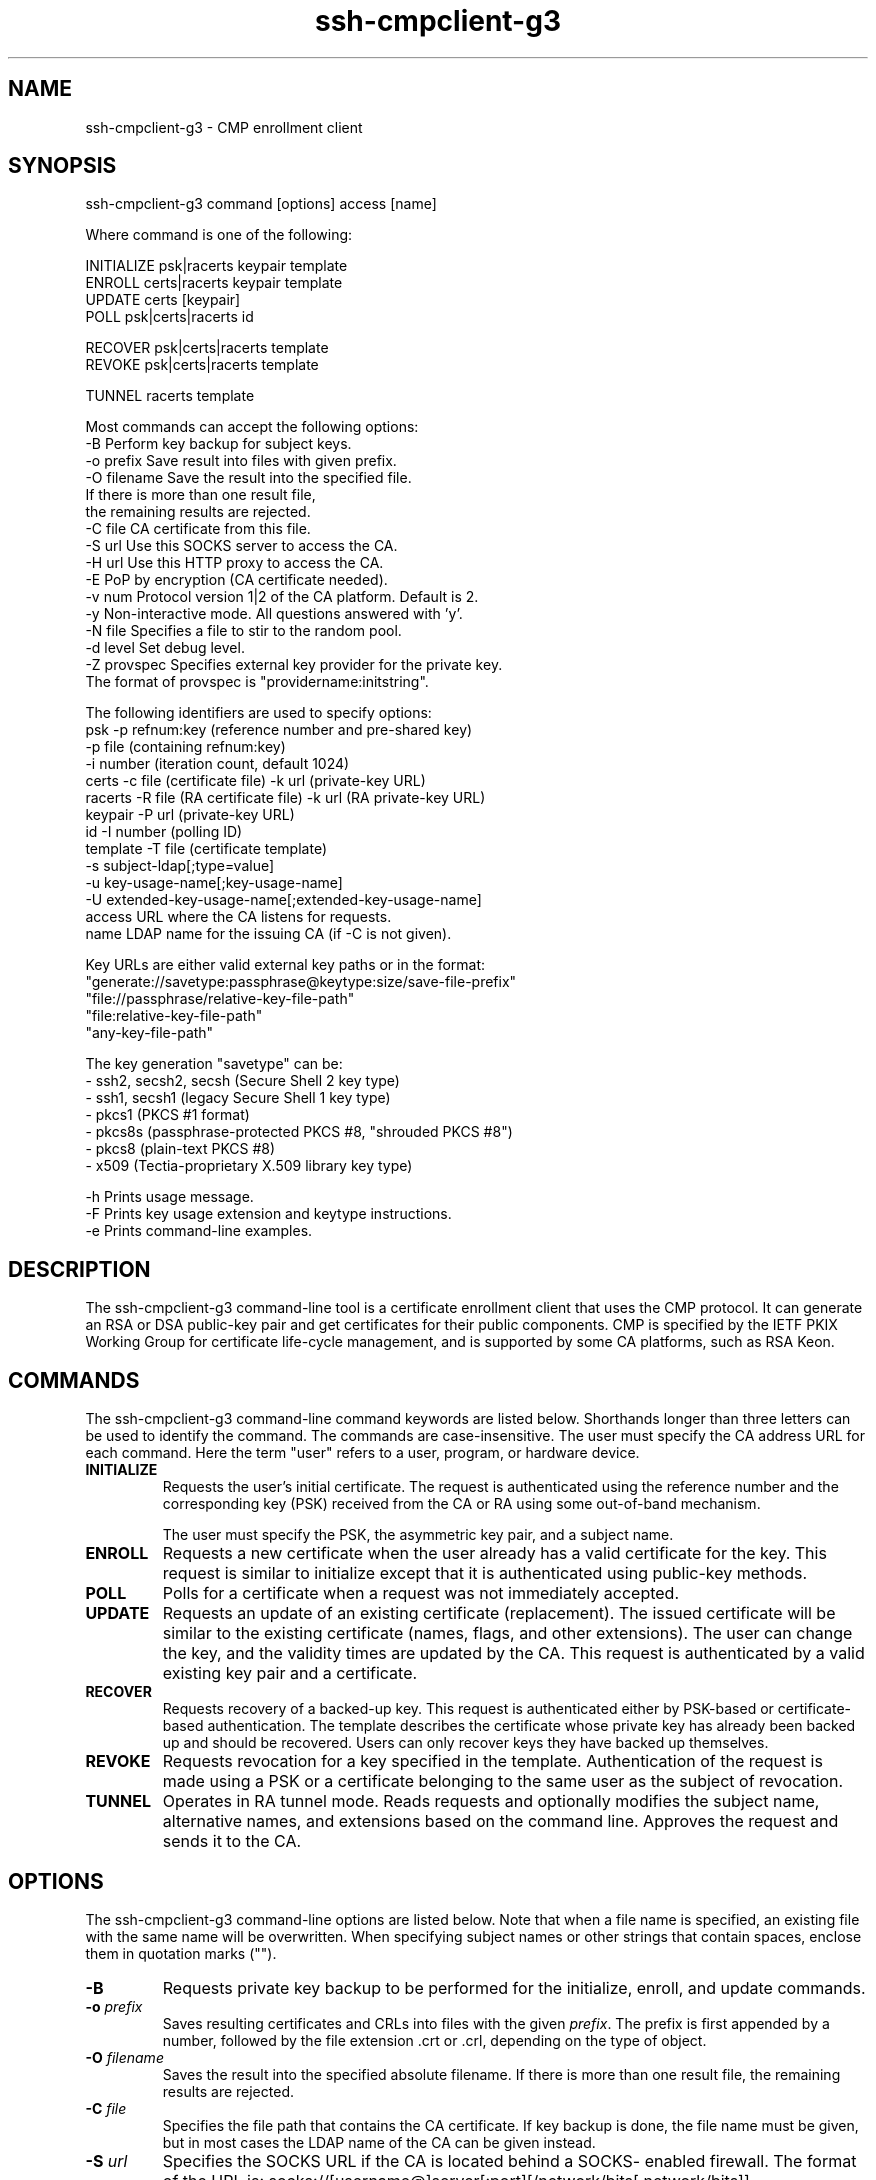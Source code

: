 .TH ssh-cmpclient-g3 1 "16 June 2017"  
.SH NAME
ssh-cmpclient-g3 \- CMP enrollment client
.SH SYNOPSIS
.nf
ssh\-cmpclient\-g3 command [options] access [name]

Where command is one of the following:

     INITIALIZE psk|racerts keypair template
     ENROLL certs|racerts keypair template
     UPDATE certs [keypair]
     POLL psk|certs|racerts id

     RECOVER psk|certs|racerts template
     REVOKE psk|certs|racerts template
     
     TUNNEL racerts template

Most commands can accept the following options:
     \-B            Perform key backup for subject keys.
     \-o prefix     Save result into files with given prefix.
     \-O filename   Save the result into the specified file. 
                   If there is more than one result file, 
                   the remaining results are rejected.
     \-C file       CA certificate from this file.
     \-S url        Use this SOCKS server to access the CA.
     \-H url        Use this HTTP proxy to access the CA.
     \-E            PoP by encryption (CA certificate needed).
     \-v num        Protocol version 1|2 of the CA platform. Default is 2.
     \-y            Non\-interactive mode. All questions answered with 'y'.
     \-N file       Specifies a file to stir to the random pool.
     \-d level      Set debug level.
     \-Z provspec   Specifies external key provider for the private key.
                   The format of provspec is "providername:initstring".
     

The following identifiers are used to specify options:
     psk      \-p refnum:key (reference number and pre\-shared key)
              \-p file (containing refnum:key)
              \-i number (iteration count, default 1024)
     certs    \-c file (certificate file) \-k url (private\-key URL) 
     racerts  \-R file (RA certificate file) \-k url (RA private\-key URL)
     keypair  \-P url (private\-key URL)
     id       \-I number (polling ID)
     template \-T file (certificate template)
              \-s subject\-ldap[;type=value]
              \-u key\-usage\-name[;key\-usage\-name]
              \-U extended\-key\-usage\-name[;extended\-key\-usage\-name]
     access   URL where the CA listens for requests.
     name     LDAP name for the issuing CA (if \-C is not given).

Key URLs are either valid external key paths or in the format:
     "generate://savetype:passphrase@keytype:size/save\-file\-prefix"
     "file://passphrase/relative\-key\-file\-path"
     "file:relative\-key\-file\-path"
     "any\-key\-file\-path"

The key generation "savetype" can be:
 \- ssh2, secsh2, secsh (Secure Shell 2 key type)
 \- ssh1, secsh1 (legacy Secure Shell 1 key type)
 \- pkcs1 (PKCS #1 format)
 \- pkcs8s (passphrase\-protected PKCS #8, "shrouded PKCS #8")
 \- pkcs8 (plain\-text PKCS #8)
 \- x509 (Tectia\-proprietary X.509 library key type)

     \-h Prints usage message.
     \-F Prints key usage extension and keytype instructions.
     \-e Prints command\-line examples.
.fi
.SH DESCRIPTION
The ssh\-cmpclient\-g3 command-line tool is a 
certificate enrollment client that uses the CMP protocol. It can generate an 
RSA or DSA public-key pair and get certificates for their public components. 
CMP is specified by the IETF PKIX Working Group for certificate life-cycle 
management, and is supported by some CA platforms, such as RSA Keon.
.SH COMMANDS
The ssh\-cmpclient\-g3 command-line command keywords are listed below. 
Shorthands longer than three letters can be used to identify the 
command. The commands are case-insensitive. The user must specify the CA 
address URL for each command. Here the term "user" refers to a user, program, 
or hardware device.
.TP 
\fBINITIALIZE\fR
Requests the user's initial certificate. The request is 
authenticated using the reference number and the corresponding key 
(PSK) received from the CA or RA using some out-of-band mechanism. 

The user must specify the PSK, the asymmetric key pair, and a 
subject name.
.TP 
\fBENROLL\fR
Requests a new certificate when the user already has a valid 
certificate for the key. This request is similar to 
initialize except that it is authenticated using 
public-key methods.
.TP 
\fBPOLL\fR
Polls for a certificate when a request was not immediately 
accepted. 
.TP 
\fBUPDATE\fR
Requests an update of an existing certificate (replacement). The 
issued certificate will be similar to the existing certificate (names, 
flags, and other extensions). The user can change the key, and the 
validity times are updated by the CA. This request is authenticated by 
a valid existing key pair and a certificate.
.TP 
\fBRECOVER\fR
Requests recovery of a backed-up key. This request is 
authenticated either by PSK-based or certificate-based authentication. 
The template describes the certificate whose private key has already 
been backed up and should be recovered. Users can only recover keys 
they have backed up themselves.
.TP 
\fBREVOKE\fR
Requests revocation for a key specified in the template. 
Authentication of the request is made using a PSK or a certificate 
belonging to the same user as the subject of revocation.
.TP 
\fBTUNNEL\fR
Operates in RA tunnel mode. Reads requests and optionally 
modifies the subject name, alternative names, and extensions based on 
the command line. Approves the request and sends it to the CA.
.SH OPTIONS
The ssh\-cmpclient\-g3 command-line options are listed below. Note 
that when a file name is specified, an existing file with the same name 
will be overwritten. When specifying subject names or other strings that contain spaces, enclose 
them in quotation marks ("").
.TP 
\fB\-B\fR
Requests private key backup to be performed for the initialize, 
enroll, and update commands.
.TP 
\fB\-o \fR\fIprefix\fR
Saves resulting certificates and CRLs into files with the given 
\fIprefix\fR. The prefix is first appended by a number, followed by the file 
extension .crt or .crl, depending on the type of object.
.TP 
\fB\-O \fR\fIfilename\fR
Saves the result into the specified absolute filename. If there 
is more than one result file, the remaining results are 
rejected.
.TP 
\fB\-C \fR\fIfile\fR
Specifies the file path that contains the CA certificate. If key 
backup is done, the file name must be given, but in most cases the 
LDAP name of the CA can be given instead.
.TP 
\fB\-S \fR\fIurl\fR
Specifies the SOCKS URL if the CA is located behind a SOCKS-
enabled firewall. The format of the URL is: 
socks://[username@]server[:port][/network/bits[,network/bits]]
.TP 
\fB\-H \fR\fIurl\fR
Uses the given HTTP proxy server to access the CA. The format of 
the URL is: http://server[:port]/
.TP 
\fB\-E\fR
Performs encryption proof of possession if the CA supports it. 
In this method of PoP, the request is not signed, but instead the PoP 
is established based on the ability to decrypt the certificates 
received from the CA. The CA encrypts the certificates with the user's 
public key before sending them to the user.
.TP 
\fB\-v \fR\fInum\fR
Selects the CMP protocol version. This is either value 1, for an 
RFC 2510-based protocol, or 2 (the default) for CMPv2.
.TP 
\fB\-N \fR\fIfile\fR
Specifies a file to be used as an entropy source during key generation.
.TP 
\fB\-d \fR\fIlevel\fR
Sets the debug level string to \fIlevel\fR.
.TP 
\fB\-Z \fR\fIprovspec\fR
Specifies the external key provider for the private key. Give 
\fIprovspec\fR in the format 
\fI"providername:initstring"\fR.
.PP
The usage line uses the following meta commands:
.TP 
\fBpsk\fR
The reference number and the corresponding key value given by the CA 
or RA.
.RS 
.TP 
\fB\-p \fR\fIrefnum:key|file\fR
refnum and key are character strings 
shared among the CA and the user. refnum identifies the 
secret key used to authenticate the message. The 
refnum string must not contain colon characters. 

Alternatively, a filename containing the reference number and 
the key can be given as the argument.
.TP 
\fB\-i \fR\fInumber\fR
number indicates the key hashing iteration count.
.RE
.TP 
\fBcerts\fR
The user's existing key and certificate for authentication.
.RS 
.TP 
\fB\-k \fR\fIurl\fR
URL specifying the private key location. This is an external 
key URL whose format is specified in \fBssh-cmpclient-g3\fR(1).
.TP 
\fB\-c \fR\fIfile\fR
Path to the file that contains the certificate issued to the 
public key given in the \fB\-k\fR option argument.
.RE
.TP 
\fBracerts\fR
In RA mode, the RA key and certificate for authentication.
.RS 
.TP 
\fB\-k \fR\fIurl\fR
URL specifying the private key location. This is an external 
key URL whose format is specified in \fBssh-cmpclient-g3\fR(1).
.TP 
\fB\-R \fR\fIfile\fR
Path to the file that contains the RA certificate issued to 
the public key given in the \fB\-k\fR option 
argument.
.RE
.TP 
\fBkeypair\fR
The subject key pair to be certified.
.RS 
.TP 
\fB\-P \fR\fIurl\fR
URL specifying the private key location. This is an external 
key URL whose format is specified in \fBssh-cmpclient-g3\fR(1).
.RE
.TP 
\fBid\fR
Polling ID used if the PKI action is left pending.
.RS 
.TP 
\fB\-I\fR \fInumber\fR
Polling transaction ID \fInumber\fR given by the RA or 
CA if the action is left pending. 
.RE
.TP 
\fBtemplate\fR
The subject name and flags to be certified.
.RS 
.TP 
\fB\-T \fR\fIfile\fR
The file containing the certificate used as the template for 
the operation. Values used to identify the subject are read from 
this, but the user can overwrite the key, key-usage flags, or 
subject names.
.TP 
\fB\-s \fR\fIsubject-ldap[;type=value]*\fR
A subject name in reverse LDAP format, that is, the most 
general component first, and alternative subject names. The name 
subject-ldap will be copied into the request verbatim. 

A typical choice would be a DN in the format 
"C=US,O=SSH,CN=Some Body", but in principle this can be 
anything that is usable for the resulting certificate. 

The possible type values are ip, 
email, dn, dns, 
uri, and rid.
.TP 
\fB\-u \fR\fIkey-usage-name[;key-usage-name]*\fR
Requested key usage purpose code. The following codes are 
recognized: digitalSignature, 
nonRepudiation, keyEncipherment, 
dataEncipherment, keyAgreement, 
keyCertSign, cRLSign, 
encipherOnly, decipherOnly, and 
help. The special keyword help lists the supported key 
usages which are defined in RFC 3280.
.TP 
\fB\-U \fR\fIextended-key-usage-name[;extended-key-usage-name]*\fR
Requested extended key usage code. The following codes, in 
addition to user-specified dotted OID values are recognized: 
serverAuth, clientAuth, 
codeSigning, emailProtection, 
timeStamping, ikeIntermediate, and 
smartCardLogon.
.RE
.TP 
\fBaccess\fR
Specifies the CA address in URL format. Possible access 
methods are HTTP (http://host:port/path), or plain TCP 
(tcp://host:port/path). If the host address is an IPv6 
address, it must be enclosed in square brackets (http://[IPv6-address]:port/). 
.TP 
\fBname\fR
Optionally specifies the destination CA name for the operation, 
in case a CA certificate was not given using the option \fB\-C\fR.
.SH EXAMPLES
.SS "INITIAL CERTIFICATE ENROLLMENT"
This example provides commands for enrolling an initial certificate for 
digital signature use. It generates a private key into a PKCS #8 plaintext file named 
initial.prv, and stores the enrolled certificate into file 
initial-0.crt. The user is authenticated to the CA with the key 
identifier (refnum) 62154 and the key ssh. The subject 
name and alternative IP address are given, as well as key-usage flags. 
The CA address is pki.ssh.com, the port 8080, and the CA name 
to access Test CA 1.
.PP
.nf
$ ssh\-cmpclient\-g3 INITIALIZE \\
   \-P generate://pkcs8@rsa:2048/initial \-o initial \\
   \-p 62154:ssh \\
   \-s 'C=FI,O=SSH,CN=Example/initial;IP=1.2.3.4' \\
   \-u digitalsignature \\
   http://pki.ssh.com:8080/pkix/ \\
   'C=FI, O=SSH Communications Security Corp, CN=SSH Test CA 1 No Liabilities'
.fi
.PP
As a response the command presents the issued certificate to the 
user, and the user accepts it by typing yes at the prompt.
.PP
.nf
Certificate =
  SubjectName = <C=FI, O=SSH, CN=Example/initial>
  IssuerName = <C=FI, O=SSH Communications Security Corp, 
    CN=SSH Test CA 1 No Liabilities>
  SerialNumber= 8017690
  SignatureAlgorithm = rsa\-pkcs1\-sha1
  Validity = ...
  PublicKeyInfo = ...
  Extensions =
      Viewing specific name types = IP = 1.2.3.4
    KeyUsage = DigitalSignature
    CRLDistributionPoints = ...
    AuthorityKeyID =
      KeyID = 3d:cb:be:20:64:49:16:1d:88:b7:98:67:93:f0:5d:42:81:2e:bd:0c
    SubjectKeyID =
      KeyId = 6c:f4:0e:ba:b9:ef:44:37:db:ad:1f:fc:46:e0:25:9f:c8:ce:cb:da
  Fingerprints =
    MD5 = b7:6d:5b:4d:e0:94:d1:1f:ec:ca:c2:ed:68:ac:bf:56
    SHA\-1 = 4f:de:73:db:ff:e8:7d:42:c4:7d:e1:79:1f:20:43:71:2f:81:ff:fa

Do you accept the certificate above? yes

.fi
.SS "KEY UPDATE"
Before the certificate expires, a new certificate with updated validity 
period should be enrolled. ssh\-cmpclient\-g3 supports key update, 
where a new private key is generated and the key update request is 
authenticated with the old (still valid) certificate. The old 
certificate is also used as a template for issuing the new certificate, 
so the identity of the user will not be changed during the key update. 
With the following command you can update the key pair, which was 
enrolled in the previous example. Presenting the resulting certificate has 
been left out.
.PP
.nf
$ ssh\-cmpclient\-g3 UPDATE \\
   \-k initial.prv \-c initial\-0.crt \-P \\
   generate://pkcs8@rsa:2048/updatedcert \-o updatedcert \\
   http://pki.ssh.com:8080/pkix/ \\
   "C=FI, O=SSH Communications Security Corp, CN=SSH Test CA 1 No Liabilities"
.fi
.PP
The new key pair can be found in the files with the updatedcert 
prefix. The policy of the issuing CA needs to also allow automatic key 
updates if ssh\-cmpclient\-g3 is used in the UPDATE mode. 
.SH AUTHORS
SSH Communications Security Corporation
.PP
For more information, see http://www.ssh.com.
.SH "SEE ALSO"
\fBssh-certview-g3\fR(1),
\fBssh-scepclient-g3\fR(1) 
